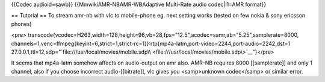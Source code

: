 {{Codec audioid=sawb}} {{MmwikiAMR-NBAMR-WBAdaptive Multi-Rate audio
codec|l1=AMR format}}

== Tutorial == To stream amr-nb with vlc to mobile-phone eg. next
setting works (tested on few nokia & sony ericsson phones)

<pre>
transcode{vcodec=H263,width=128,height=96,vb=28,fps="12.5",acodec=samr,ab="5.25",samplerate=8000,
channels=1,venc=ffmpeg{keyint=6,strict=1,strict-rc=1}}:rtp{mp4a-latm,port-video=2244,port-audio=2242,dst=1
27.0.0.1,ttl=12,sdp="`file:///usr/local/movies/mobile.sdp\\ <file:///usr/local/movies/mobile.sdp\>`__"}</pre>

It seems that mp4a-latm somehow affects on audio-output on amr also.
AMR-NB requires 8000 [[samplerate]] and only 1 channel, also if you
choose incorrect audio-[[bitrate]], vlc gives you <samp>unknown
codec</samp> or similar error.
